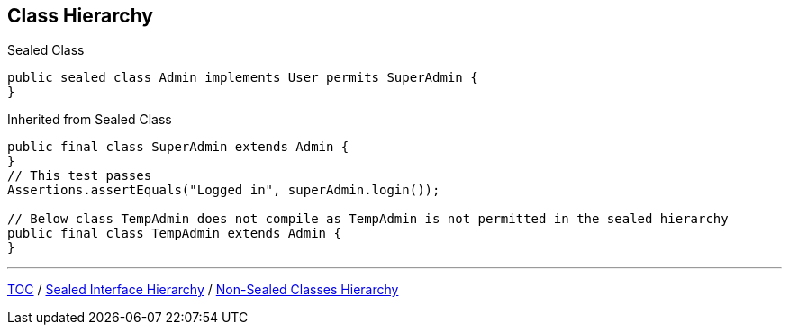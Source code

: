 == Class Hierarchy

--
.Sealed Class
[source,java,highlight=2..3]
----
public sealed class Admin implements User permits SuperAdmin {
}

----

--

.Inherited from Sealed Class
[source,java,highlight=2..3]
----
public final class SuperAdmin extends Admin {
}
// This test passes
Assertions.assertEquals("Logged in", superAdmin.login());

// Below class TempAdmin does not compile as TempAdmin is not permitted in the sealed hierarchy
public final class TempAdmin extends Admin {
}
----

---
link:./00_toc.adoc[TOC] /
link:./37_sealed_classes_sealed_interface_hierarchy.adoc[Sealed Interface Hierarchy] /
link:./39_sealed_classes_sealed_non_sealed_hierarchy.adoc[Non-Sealed Classes Hierarchy]
